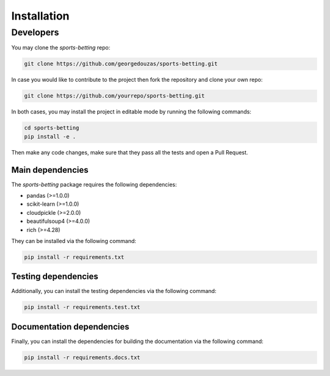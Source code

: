 ##############
 Installation
##############

************
 Developers
************

You may clone the `sports-betting` repo:

.. code::

   git clone https://github.com/georgedouzas/sports-betting.git

In case you would like to contribute to the project then fork the
repository and clone your own repo:

.. code::

   git clone https://github.com/yourrepo/sports-betting.git

In both cases, you may install the project in editable mode by running
the following commands:

.. code::

   cd sports-betting
   pip install -e .

Then make any code changes, make sure that they pass all the tests and
open a Pull Request.

Main dependencies
=================

The `sports-betting` package requires the following dependencies:

-  pandas (>=1.0.0)
-  scikit-learn (>=1.0.0)
-  cloudpickle (>=2.0.0)
-  beautifulsoup4 (>=4.0.0)
-  rich (>=4.28)

They can be installed via the following command:

.. code::

   pip install -r requirements.txt

Testing dependencies
====================

Additionally, you can install the testing dependencies via the following
command:

.. code::

   pip install -r requirements.test.txt

Documentation dependencies
==========================

Finally, you can install the dependencies for building the documentation
via the following command:

.. code::

   pip install -r requirements.docs.txt
